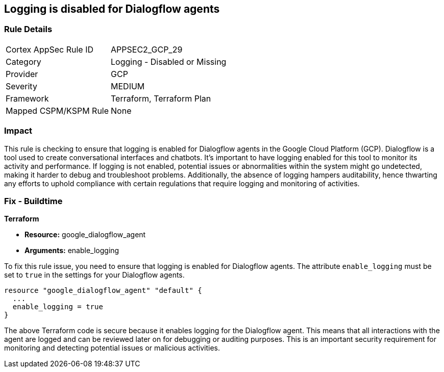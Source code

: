 == Logging is disabled for Dialogflow agents

=== Rule Details

[cols="1,2"]
|===
|Cortex AppSec Rule ID |APPSEC2_GCP_29
|Category |Logging - Disabled or Missing
|Provider |GCP
|Severity |MEDIUM
|Framework |Terraform, Terraform Plan
|Mapped CSPM/KSPM Rule |None
|===


=== Impact
This rule is checking to ensure that logging is enabled for Dialogflow agents in the Google Cloud Platform (GCP). Dialogflow is a tool used to create conversational interfaces and chatbots. It's important to have logging enabled for this tool to monitor its activity and performance. If logging is not enabled, potential issues or abnormalities within the system might go undetected, making it harder to debug and troubleshoot problems. Additionally, the absence of logging hampers auditability, hence thwarting any efforts to uphold compliance with certain regulations that require logging and monitoring of activities.

=== Fix - Buildtime

*Terraform*

* *Resource:* google_dialogflow_agent
* *Arguments:* enable_logging

To fix this rule issue, you need to ensure that logging is enabled for Dialogflow agents. The attribute `enable_logging` must be set to `true` in the settings for your Dialogflow agents.

[source,go]
----
resource "google_dialogflow_agent" "default" {
  ...
  enable_logging = true
}
----

The above Terraform code is secure because it enables logging for the Dialogflow agent. This means that all interactions with the agent are logged and can be reviewed later on for debugging or auditing purposes. This is an important security requirement for monitoring and detecting potential issues or malicious activities.

